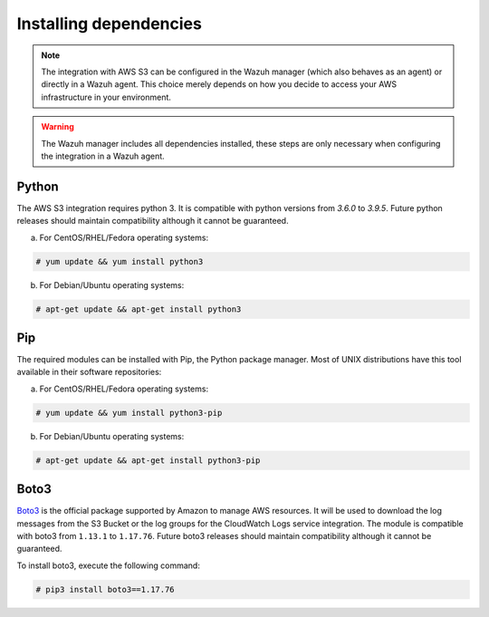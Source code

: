 .. Copyright (C) 2021 Wazuh, Inc.

.. meta::
  :description: Learn more about how to monitor AWS based services with Wazuh. In this section, you will learn more about installing dependencies. 
  
.. _amazon_dependencies:

Installing dependencies
=======================

.. note::
  The integration with AWS S3 can be configured in the Wazuh manager (which also behaves as an agent) or directly in a Wazuh agent. This choice merely depends on how you decide to access your AWS infrastructure in your environment. 

.. warning::
  The Wazuh manager includes all dependencies installed, these steps are only necessary when configuring the integration in a Wazuh agent.


Python
------

The AWS S3 integration requires python 3. It is compatible with python versions from `3.6.0` to `3.9.5`. Future python releases should maintain compatibility although it cannot be guaranteed.

a) For CentOS/RHEL/Fedora operating systems:

.. code-block:: console

  # yum update && yum install python3

b) For Debian/Ubuntu operating systems:

.. code-block:: console

  # apt-get update && apt-get install python3


Pip
---

The required modules can be installed with Pip, the Python package manager. Most of UNIX distributions have this tool available in their software repositories:

a) For CentOS/RHEL/Fedora operating systems:

.. code-block:: console

  # yum update && yum install python3-pip


b) For Debian/Ubuntu operating systems:

.. code-block:: console

  # apt-get update && apt-get install python3-pip


Boto3
-----

`Boto3 <https://boto3.readthedocs.io/>`_ is the official package supported by Amazon to manage AWS resources. It will be used to download the log messages from the S3 Bucket or the log groups for the CloudWatch Logs service integration. The module is compatible with boto3 from ``1.13.1`` to ``1.17.76``. Future boto3 releases should maintain compatibility although it cannot be guaranteed.

To install boto3, execute the following command:

.. code-block:: console

  # pip3 install boto3==1.17.76
